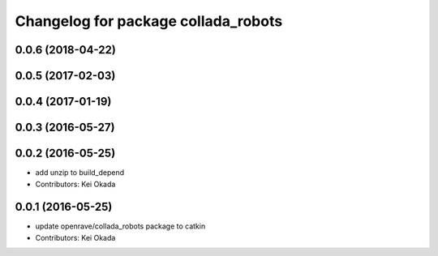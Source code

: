 ^^^^^^^^^^^^^^^^^^^^^^^^^^^^^^^^^^^^
Changelog for package collada_robots
^^^^^^^^^^^^^^^^^^^^^^^^^^^^^^^^^^^^

0.0.6 (2018-04-22)
------------------

0.0.5 (2017-02-03)
------------------

0.0.4 (2017-01-19)
------------------

0.0.3 (2016-05-27)
------------------

0.0.2 (2016-05-25)
------------------
* add unzip to build_depend
* Contributors: Kei Okada

0.0.1 (2016-05-25)
------------------
* update openrave/collada_robots package to catkin
* Contributors: Kei Okada
